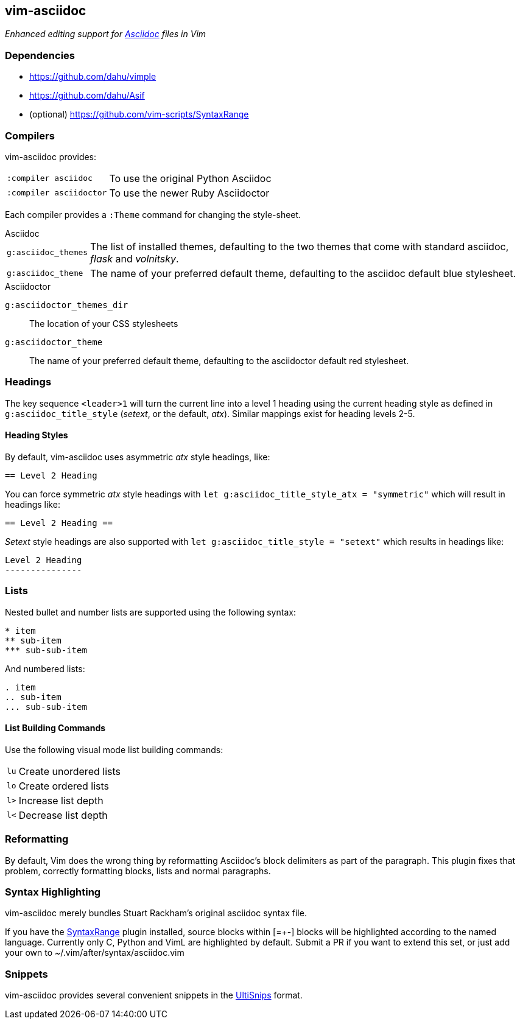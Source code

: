 == vim-asciidoc

__Enhanced editing support for http://asciidoc.org[Asciidoc] files in Vim__

=== Dependencies

* https://github.com/dahu/vimple[]
* https://github.com/dahu/Asif[]
* (optional) https://github.com/vim-scripts/SyntaxRange[]

=== Compilers

vim-asciidoc provides:

[style="horizontal"]
`:compiler asciidoc` :: To use the original Python Asciidoc
`:compiler asciidoctor` :: To use the newer Ruby Asciidoctor

Each compiler provides a `:Theme` command for changing the style-sheet.

.Asciidoc

[style="horizontal"]
`g:asciidoc_themes` :: The list of installed themes, defaulting to the
two themes that come with standard asciidoc, _flask_ and _volnitsky_.

`g:asciidoc_theme` :: The name of your preferred default theme,
defaulting to the asciidoc default blue stylesheet.

.Asciidoctor

`g:asciidoctor_themes_dir` :: The location of your CSS stylesheets
`g:asciidoctor_theme` :: The name of your preferred default theme,
defaulting to the asciidoctor default red stylesheet.

=== Headings

The key sequence `<leader>1` will turn the current line into a level 1
heading using the current heading style as defined in
`g:asciidoc_title_style` (_setext_, or the default, _atx_). Similar
mappings exist for heading levels 2-5.

==== Heading Styles

By default, vim-asciidoc uses asymmetric _atx_ style headings, like:

....
== Level 2 Heading
....

You can force symmetric _atx_ style headings with `let
g:asciidoc_title_style_atx = "symmetric"` which will result in
headings like:

....
== Level 2 Heading ==
....

_Setext_ style headings are also supported with `let
g:asciidoc_title_style = "setext"` which results in headings like:

....
Level 2 Heading
---------------
....

=== Lists

.Nested bullet and number lists are supported using the following syntax:

....
* item
** sub-item
*** sub-sub-item
....

.And numbered lists:

....
. item
.. sub-item
... sub-sub-item
....

==== List Building Commands

Use the following visual mode list building commands:

[style="horizontal"]
`lu` :: Create unordered lists
`lo` :: Create ordered lists
`l>` :: Increase list depth
`l<` :: Decrease list depth

=== Reformatting

By default, Vim does the wrong thing by reformatting Asciidoc's block
delimiters as part of the paragraph. This plugin fixes that problem,
correctly formatting blocks, lists and normal paragraphs.

=== Syntax Highlighting

vim-asciidoc merely bundles Stuart Rackham's original asciidoc syntax
file.

If you have the
https://github.com/vim-scripts/SyntaxRange[SyntaxRange] plugin
installed, source blocks within ++[=+-]++ blocks will be highlighted
according to the named language. Currently only C, Python and VimL are
highlighted by default. Submit a PR if you want to extend this set, or just
add your own to ++~/.vim/after/syntax/asciidoc.vim++

=== Snippets

vim-asciidoc provides several convenient snippets in the
https://github.com/SirVer/ultisnips[UltiSnips] format.

